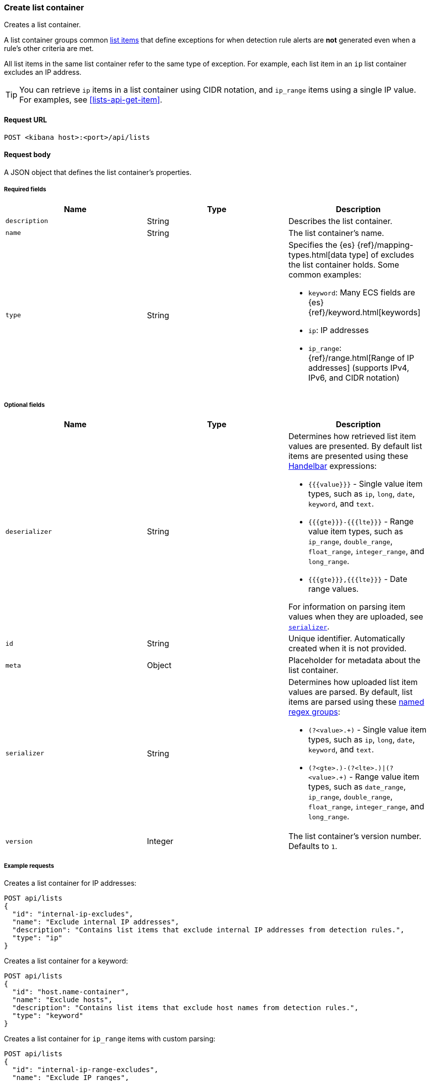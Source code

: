 [[lists-api-create-container]]
=== Create list container

Creates a list container.

A list container groups common <<lists-api-create-list-item, list items>> that
define exceptions for when detection rule alerts are *not* generated even when
a rule's other criteria are met.

All list items in the same list container refer to the same type of exception.
For example, each list item in an `ip` list container excludes an IP address.

TIP: You can retrieve `ip` items in a list container using CIDR notation, and
`ip_range` items using a single IP value. For examples, see
<<lists-api-get-item>>.

==== Request URL

`POST <kibana host>:<port>/api/lists`

==== Request body

A JSON object that defines the list container's properties.

===== Required fields

[width="100%",options="header"]
|==============================================
|Name |Type |Description

|`description` |String |Describes the list container.
|`name` |String |The list container's name.
|`type` |String a|Specifies the {es} {ref}/mapping-types.html[data type] of
excludes the list container holds. Some common examples:

* `keyword`: Many ECS fields are {es} {ref}/keyword.html[keywords]
* `ip`: IP addresses
* `ip_range`: {ref}/range.html[Range of IP addresses] (supports IPv4, IPv6, and
CIDR notation)
|==============================================

===== Optional fields

[width="100%",options="header"]
|==============================================
|Name |Type |Description

|`deserializer` |String a|Determines how retrieved list item values are presented.
By default list items are presented using these
https://handlebarsjs.com/guide/expressions.html[Handelbar] expressions:

* `{{{value}}}` - Single value item types, such as `ip`, `long`, `date`, `keyword`,
and `text`.
* `{{{gte}}}-{{{lte}}}` - Range value item types, such as `ip_range`,
`double_range`, `float_range`, `integer_range`, and `long_range`.
* `{{{gte}}},{{{lte}}}` - Date range values.

For information on parsing item values when they are uploaded, see
<<serializer, `serializer`>>. 

|`id` |String |Unique identifier. Automatically created when it is not
provided.
|`meta` |Object |Placeholder for metadata about the list container.

|[[serializer]] `serializer` |String a|Determines how uploaded list item values
are parsed. By default, list items are parsed using these
https://developer.mozilla.org/en-US/docs/Web/JavaScript/Guide/Regular_Expressions/Groups_and_Ranges[named regex groups]:

* `(?<value>.+)` - Single value item types, such as `ip`, `long`, `date`, `keyword`,
and `text`.
* `(?<gte>.+)-(?<lte>.+)\|(?<value>.+)` - Range value item types, such as
`date_range`, `ip_range`, `double_range`, `float_range`, `integer_range`, and
`long_range`.

|`version` |Integer |The list container's version number. Defaults to `1`.

|==============================================

===== Example requests

Creates a list container for IP addresses:

[source,console]
--------------------------------------------------
POST api/lists
{
  "id": "internal-ip-excludes",
  "name": "Exclude internal IP addresses",
  "description": "Contains list items that exclude internal IP addresses from detection rules.",
  "type": "ip"
}
--------------------------------------------------
// KIBANA

Creates a list container for a keyword:

[source,console]
--------------------------------------------------
POST api/lists
{
  "id": "host.name-container",
  "name": "Exclude hosts",
  "description": "Contains list items that exclude host names from detection rules.",
  "type": "keyword"
}
--------------------------------------------------
// KIBANA

Creates a list container for `ip_range` items with custom parsing:

[source,console]
--------------------------------------------------
POST api/lists
{
  "id": "internal-ip-range-excludes",
  "name": "Exclude IP ranges",
  "description": "Contains excluded IP ranges.",
  "serializer": "(?<gte>.+)/(?<lte>.+)", <1>
  "deserializer": "{{{gte}}}--{{{lte}}}", <2>
  "type": "ip_range"
}
--------------------------------------------------
// KIBANA

<1> Uploads IP ranges using `/` characters instead of `-` characters. The list
item or source file from which the IP ranges are uploaded must use the `/`
character to define the range. For example, `192.168.0.1/192.168.0.27`.
<2> Presents the container's retrieved IP range list items using `--`
characters. For example, `192.168.0.1--192.168.0.27`. 

==== Response code

`200`:: 
    Indicates a successful call.
    

==== Response payload

[source,json]
--------------------------------------------------
{
  "_version": "WzAsMV0=", <1>
  "id": "internal-ip-excludes",
  "created_at": "2020-08-11T10:08:05.289Z",
  "created_by": "elastic",
  "description": "Contains list items that exclude internal IP addresses from detection rule matches.",
  "immutable": false,
  "name": "Exclude internal IP addresses",
  "tie_breaker_id": "f7951678-ad13-4d65-8d15-a4c706d4893e",
  "type": "ip",
  "updated_at": "2020-08-11T10:08:05.289Z",
  "updated_by": "elastic",
  "version": 1
}
--------------------------------------------------

<1> Base-64 encoded value of `if_seq_no` and `if_primary_term` parameters, used
for {ref}/optimistic-concurrency-control.html[Optimistic concurrency control].
To ensure there are no conflicts, use this value when
<<lists-api-update-container, updating a list container>>. 